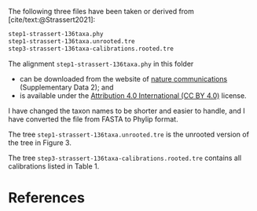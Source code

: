#+bibliography: ~/Evolutionary-Biology/Bibliography/bibliography.bib
#+cite_export: basic

The following three files have been taken or derived from
[cite/text:@Strassert2021]:
#+name: data
#+begin_src sh :exports results :results verbatim code replace output
ls -v step?-strassert*
#+end_src

#+results: data
#+begin_src sh
step1-strassert-136taxa.phy
step1-strassert-136taxa.unrooted.tre
step3-strassert-136taxa-calibrations.rooted.tre
#+end_src

The alignment =step1-strassert-136taxa.phy= in this folder
- can be downloaded from the website of [[https://www.nature.com/articles/s41467-021-22044-z#Sec15][nature communications]] (Supplementary
  Data 2); and
- is available under the [[https://creativecommons.org/licenses/by/4.0/][Attribution 4.0 International (CC BY 4.0)]] license.
I have changed the taxon names to be shorter and easier to handle, and I have
converted the file from FASTA to Phylip format.

The tree =step1-strassert-136taxa.unrooted.tre= is the unrooted version of the
tree in Figure 3.

The tree =step3-strassert-136taxa-calibrations.rooted.tre= contains all
calibrations listed in Table 1.

* References
#+print_bibliography:
